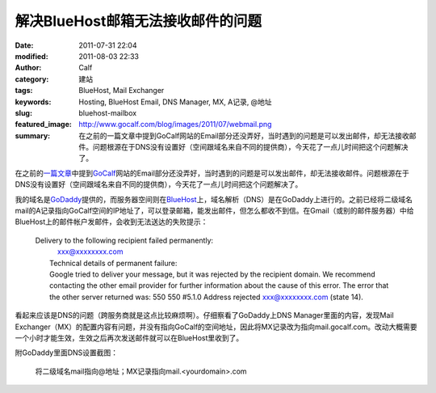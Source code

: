 解决BlueHost邮箱无法接收邮件的问题
##################################
:date: 2011-07-31 22:04
:modified: 2011-08-03 22:33
:author: Calf
:category: 建站
:tags: BlueHost, Mail Exchanger
:keywords: Hosting, BlueHost Email, DNS Manager, MX, A记录, @地址
:slug: bluehost-mailbox
:featured_image: http://www.gocalf.com/blog/images/2011/07/webmail.png
:summary: 在之前的一篇文章中提到GoCalf网站的Email部分还没弄好，当时遇到的问题是可以发出邮件，却无法接收邮件。问题根源在于DNS没有设置好（空间跟域名来自不同的提供商），今天花了一点儿时间把这个问题解决了。

在之前的\ `一篇文章`_\ 中提到\ `GoCalf`_\ 网站的Email部分还没弄好，当时遇到的问题是可以发出邮件，却无法接收邮件。问题根源在于DNS没有设置好（空间跟域名来自不同的提供商），今天花了一点儿时间把这个问题解决了。

.. more

我的域名是\ `GoDaddy`_\ 提供的，而服务器空间则在\ `BlueHost`_\ 上，域名解析（DNS）是在GoDaddy上进行的。之前已经将二级域名mail的A记录指向GoCalf空间的IP地址了，可以登录邮箱，能发出邮件，但怎么都收不到信。在Gmail（或别的邮件服务器）中给BlueHost上的邮件帐户发邮件，会收到无法送达的失败提示：

    | Delivery to the following recipient failed permanently:
    |      xxx@xxxxxxxx.com
    |  Technical details of permanent failure:
    |  Google tried to deliver your message, but it was rejected by the
       recipient domain. We recommend contacting the other email provider
       for further information about the cause of this error. The error
       that the other server returned was: 550 550 #5.1.0 Address rejected
       xxx@xxxxxxxx.com (state 14).

看起来应该是DNS的问题（跨服务商就是这点比较麻烦啊）。仔细察看了GoDaddy上DNS
Manager里面的内容，发现Mail
Exchanger（MX）的配置内容有问题，并没有指向GoCalf的空间地址，因此将MX记录改为指向mail.gocalf.com。改动大概需要一个小时才能生效，生效之后再次发送邮件就可以在BlueHost里收到了。

附GoDaddy里面DNS设置截图：

.. figure:: {filename}/images/2011/07/godaddy_dns.png
    :alt: GoDaddy中DNS设置
    
    将二级域名mail指向@地址；MX记录指向mail.<yourdomain>.com

.. _一篇文章: {filename}../06/lets-start.rst
.. _GoCalf: http://www.gocalf.com/
.. _GoDaddy: http://www.godaddy.com
.. _BlueHost: http://www.bluehost.com/
